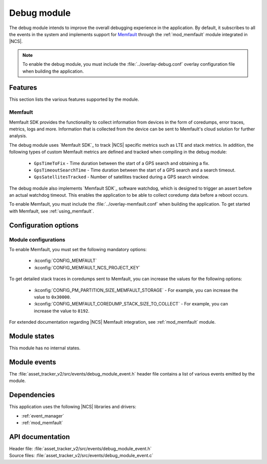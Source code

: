 .. _asset_tracker_v2_debug_module:

Debug module
############

The debug module intends to improve the overall debugging experience in the application.
By default, it subscribes to all the events in the system and implements support for `Memfault`_ through the :ref:`mod_memfault` module integrated in |NCS|.

.. note::

   To enable the debug module, you must include the :file:`../overlay-debug.conf` overlay configuration file when building the application.

Features
********

This section lists the various features supported by the module.

Memfault
========

Memfault SDK provides the functionality to collect information from devices in the form of coredumps, error traces, metrics, logs and more.
Information that is collected from the device can be sent to Memfault's cloud solution for further analysis.

The debug module uses `Memfault SDK`_ to track |NCS| specific metrics such as LTE and stack metrics.
In addition, the following types of custom Memfault metrics are defined and tracked when compiling in the debug module:

 * ``GpsTimeToFix`` - Time duration between the start of a GPS search and obtaining a fix.
 * ``GpsTimeoutSearchTime`` - Time duration between the start of a GPS search and a search timeout.
 * ``GpsSatellitesTracked`` - Number of satellites tracked during a GPS search window.

The debug module also implements `Memfault SDK`_ software watchdog, which is designed to trigger an assert before an actual watchdog timeout.
This enables the application to be able to collect coredump data before a reboot occurs.

To enable Memfault, you must include the :file:`../overlay-memfault.conf` when building the application.
To get started with Memfault, see :ref:`using_memfault`.

Configuration options
*********************

.. option:: CONFIG_DEBUG_MODULE_MEMFAULT_USE_EXTERNAL_TRANSPORT - Configuration for transfer of Memfault data

   This option, if enabled, makes the debug module trigger events carrying Memfault data. This data can be routed through an external transport to Memfault cloud, for example, through AWS IoT, Azure IoT Hub, or `nRF Cloud`_.

.. option:: CONFIG_DEBUG_MODULE_MEMFAULT_HEARTBEAT_INTERVAL_SEC - Configuration for |NCS| Memfault metrics tracking interval

   This option sets the time interval for tracking |NCS| Memfault metrics.

.. option:: CONFIG_DEBUG_MODULE_MEMFAULT_CHUNK_SIZE_MAX - Configuration for maximum size of transmitted packets.

   This option sets the maximum size of packets transmitted over the configured custom transport.

Module configurations
=====================

To enable Memfault, you must set the following mandatory options:

 * :kconfig:`CONFIG_MEMFAULT`
 * :kconfig:`CONFIG_MEMFAULT_NCS_PROJECT_KEY`

To get detailed stack traces in coredumps sent to Memfault, you can increase the values for the following options:

 * :kconfig:`CONFIG_PM_PARTITION_SIZE_MEMFAULT_STORAGE` - For example, you can increase the value to ``0x30000``.
 * :kconfig:`CONFIG_MEMFAULT_COREDUMP_STACK_SIZE_TO_COLLECT` - For example, you can increase the value to ``8192``.

For extended documentation regarding |NCS| Memfault integration, see :ref:`mod_memfault` module.

Module states
*************

This module has no internal states.

Module events
*************

The :file:`asset_tracker_v2/src/events/debug_module_event.h` header file contains a list of various events emitted by the module.

Dependencies
************

This application uses the following |NCS| libraries and drivers:

* :ref:`event_manager`
* :ref:`mod_memfault`

API documentation
*****************

| Header file: :file:`asset_tracker_v2/src/events/debug_module_event.h`
| Source files: :file:`asset_tracker_v2/src/events/debug_module_event.c`

.. doxygengroup:: debug_module_event
   :project: nrf
   :members:
